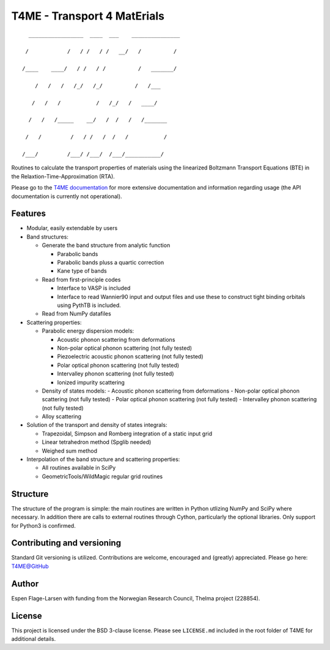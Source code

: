 ############################
T4ME - Transport 4 MatErials
############################

.. parsed-literal::
       _________________  ____  ___    _______________

      /            /   / /   / /   \__/   /          /

     /____    ____/   / /   / /          /   _______/

         /   /   /   /_/   /_/          /   /___

        /   /   /           /   /\_/   /   ____/

       /   /   /_____    __/   /  /   /   /_______

      /   /         /   / /   /  /   /           /

     /___/         /___/ /___/  /___/___________/

Routines to calculate the transport properties of materials
using the linearized Boltzmann Transport Equations (BTE)
in the Relaxtion-Time-Approximation (RTA).

Please go to the `T4ME documentation <https://t4me.readthedocs.io/en/latest/>`_
for more extensive documentation and
information regarding usage (the API documentation is currently not operational).

Features
********
- Modular, easily extendable by users

- Band structures:

  - Generate the band structure from analytic function

    - Parabolic bands
    - Parabolic bands pluss a quartic correction
    - Kane type of bands

  - Read from first-principle codes

    - Interface to VASP is included
    - Interface to read Wannier90 input and output files
      and use these to construct tight binding orbitals using
      PythTB is included.

  - Read from NumPy datafiles

- Scattering properties:

  - Parabolic energy dispersion models:

    - Acoustic phonon scattering from deformations
    - Non-polar optical phonon scattering (not fully tested)
    - Piezoelectric acoustic phonon scattering (not fully tested)
    - Polar optical phonon scattering (not fully tested)
    - Intervalley phonon scattering (not fully tested)
    - Ionized impurity scattering

  - Density of states models:
    - Acoustic phonon scattering from deformations
    - Non-polar optical phonon scattering (not fully tested)
    - Polar optical phonon scattering (not fully tested)
    - Intervalley phonon scattering (not fully tested)

  - Alloy scattering

- Solution of the transport and density of states integrals:

  - Trapezoidal, Simpson and Romberg integration of a static
    input grid
  - Linear tetrahedron method (Spglib needed)
  - Weighed sum method

- Interpolation of the band structure and scattering properties:

  - All routines available in SciPy
  - GeometricTools/WildMagic regular grid routines


Structure
*********

The structure of the program is simple: the main routines
are written in Python utlizing NumPy and SciPy where
necessary. In addition there are calls to external
routines through Cython, particularly the optional libraries.
Only support for Python3 is confirmed.

Contributing and versioning
***************************

Standard Git versioning is utilized. Contributions are welcome,
encouraged and (greatly) appreciated. Please go here:
`T4ME@GitHub <https://github.com/espenfl/t4me>`_

Author
******

Espen Flage-Larsen with funding from the Norwegian
Research Council, Thelma project (228854).

License
*******

This project is licensed under the BSD 3-clause license. Please see
``LICENSE.md`` included in the root folder of T4ME for additional details.
